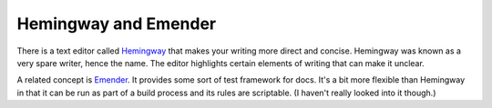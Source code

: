 Hemingway and Emender
=====================

There is a text editor called Hemingway_ that makes your writing more
direct and concise. Hemingway was known as a very spare writer, hence
the name. The editor highlights certain elements of writing that can
make it unclear.

A related concept is Emender_. It provides some sort of test framework
for docs. It's a bit more flexible than Hemingway in that it can be run
as part of a build process and its rules are scriptable.
(I haven't really looked into it though.)

.. _Hemingway: http://www.hemingwayapp.com/
.. _Emender: https://github.com/emender/emender

.. author:: default
.. categories:: tools,editors
.. tags:: tools,editors
.. comments::
